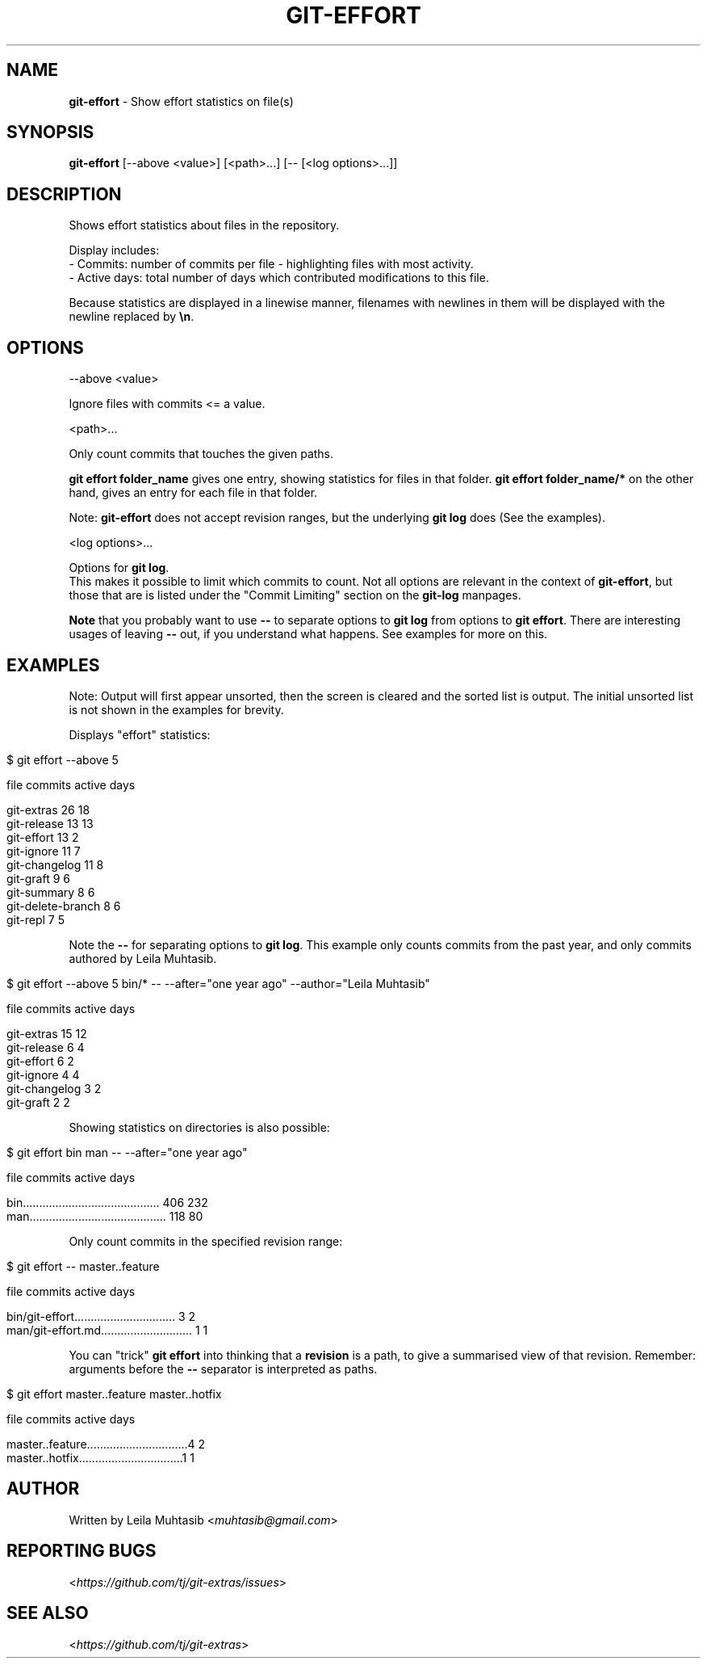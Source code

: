 .\" generated with Ronn/v0.7.3
.\" http://github.com/rtomayko/ronn/tree/0.7.3
.
.TH "GIT\-EFFORT" "1" "January 2017" "" "Git Extras"
.
.SH "NAME"
\fBgit\-effort\fR \- Show effort statistics on file(s)
.
.SH "SYNOPSIS"
\fBgit\-effort\fR [\-\-above <value>] [<path>\.\.\.] [\-\- [<log options>\.\.\.]]
.
.SH "DESCRIPTION"
Shows effort statistics about files in the repository\.
.
.P
Display includes:
.
.br
\- Commits: number of commits per file \- highlighting files with most activity\.
.
.br
\- Active days: total number of days which contributed modifications to this file\.
.
.P
Because statistics are displayed in a linewise manner, filenames with newlines in them will be displayed with the newline replaced by \fB\en\fR\.
.
.SH "OPTIONS"
\-\-above <value>
.
.P
Ignore files with commits <= a value\.
.
.P
<path>\.\.\.
.
.P
Only count commits that touches the given paths\.
.
.P
\fBgit effort folder_name\fR gives one entry, showing statistics for files in that folder\. \fBgit effort folder_name/*\fR on the other hand, gives an entry for each file in that folder\.
.
.P
Note: \fBgit\-effort\fR does not accept revision ranges, but the underlying \fBgit log\fR does (See the examples)\.
.
.P
<log options>\.\.\.
.
.P
Options for \fBgit log\fR\.
.
.br
This makes it possible to limit which commits to count\. Not all options are relevant in the context of \fBgit\-effort\fR, but those that are is listed under the "Commit Limiting" section on the \fBgit\-log\fR manpages\.
.
.P
\fBNote\fR that you probably want to use \fB\-\-\fR to separate options to \fBgit log\fR from options to \fBgit effort\fR\. There are interesting usages of leaving \fB\-\-\fR out, if you understand what happens\. See examples for more on this\.
.
.SH "EXAMPLES"
Note: Output will first appear unsorted, then the screen is cleared and the sorted list is output\. The initial unsorted list is not shown in the examples for brevity\.
.
.P
Displays "effort" statistics:
.
.IP "" 4
.
.nf

$ git effort \-\-above 5

  file                                          commits    active days

  git\-extras                                    26         18
  git\-release                                   13         13
  git\-effort                                    13         2
  git\-ignore                                    11         7
  git\-changelog                                 11         8
  git\-graft                                     9          6
  git\-summary                                   8          6
  git\-delete\-branch                             8          6
  git\-repl                                      7          5
.
.fi
.
.IP "" 0
.
.P
Note the \fB\-\-\fR for separating options to \fBgit log\fR\. This example only counts commits from the past year, and only commits authored by Leila Muhtasib\.
.
.IP "" 4
.
.nf

$ git effort \-\-above 5 bin/* \-\- \-\-after="one year ago" \-\-author="Leila Muhtasib"

  file                                          commits    active days

  git\-extras                                    15         12
  git\-release                                   6          4
  git\-effort                                    6          2
  git\-ignore                                    4          4
  git\-changelog                                 3          2
  git\-graft                                     2          2
.
.fi
.
.IP "" 0
.
.P
Showing statistics on directories is also possible:
.
.IP "" 4
.
.nf

$ git effort bin man \-\- \-\-after="one year ago"

  file                                          commits    active days

  bin\.\.\.\.\.\.\.\.\.\.\.\.\.\.\.\.\.\.\.\.\.\.\.\.\.\.\.\.\.\.\.\.\.\.\.\.\.\.\.\.\.\. 406        232
  man\.\.\.\.\.\.\.\.\.\.\.\.\.\.\.\.\.\.\.\.\.\.\.\.\.\.\.\.\.\.\.\.\.\.\.\.\.\.\.\.\.\. 118        80
.
.fi
.
.IP "" 0
.
.P
Only count commits in the specified revision range:
.
.IP "" 4
.
.nf

$ git effort \-\- master\.\.feature

  file                                          commits    active days

  bin/git\-effort\.\.\.\.\.\.\.\.\.\.\.\.\.\.\.\.\.\.\.\.\.\.\.\.\.\.\.\.\.\.\. 3          2
  man/git\-effort\.md\.\.\.\.\.\.\.\.\.\.\.\.\.\.\.\.\.\.\.\.\.\.\.\.\.\.\.\. 1          1
.
.fi
.
.IP "" 0
.
.P
You can "trick" \fBgit effort\fR into thinking that a \fBrevision\fR is a path, to give a summarised view of that revision\. Remember: arguments before the \fB\-\-\fR separator is interpreted as paths\.
.
.IP "" 4
.
.nf

$ git effort master\.\.feature master\.\.hotfix

  file                                          commits    active days

  master\.\.feature\.\.\.\.\.\.\.\.\.\.\.\.\.\.\.\.\.\.\.\.\.\.\.\.\.\.\.\.\.\.\.4          2
  master\.\.hotfix\.\.\.\.\.\.\.\.\.\.\.\.\.\.\.\.\.\.\.\.\.\.\.\.\.\.\.\.\.\.\.\.1          1
.
.fi
.
.IP "" 0
.
.SH "AUTHOR"
Written by Leila Muhtasib <\fImuhtasib@gmail\.com\fR>
.
.SH "REPORTING BUGS"
<\fIhttps://github\.com/tj/git\-extras/issues\fR>
.
.SH "SEE ALSO"
<\fIhttps://github\.com/tj/git\-extras\fR>
